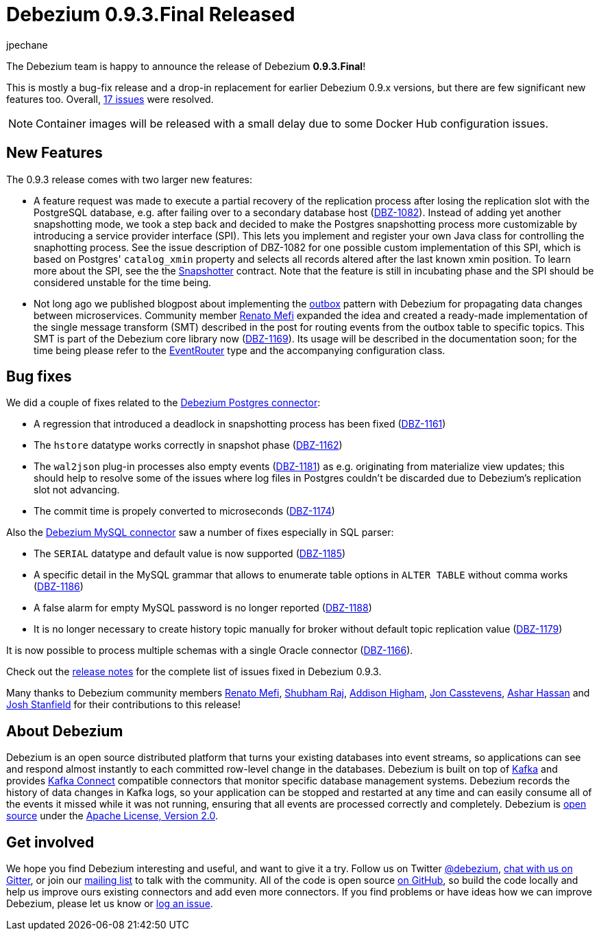 = Debezium 0.9.3.Final Released
jpechane
:awestruct-tags: [ releases, mysql, mongodb, postgres, sqlserver, docker ]
:awestruct-layout: blog-post

The Debezium team is happy to announce the release of Debezium *0.9.3.Final*!

This is mostly a bug-fix release and a drop-in replacement for earlier Debezium 0.9.x versions, but there are few significant new features too.
Overall, https://issues.jboss.org/issues/?jql=project%20%3D%20DBZ%20AND%20fixVersion%20%3D%200.9.3.Final[17 issues] were resolved.

[NOTE]
Container images will be released with a small delay due to some Docker Hub configuration issues.

== New Features

The 0.9.3 release comes with two larger new features:

* A feature request was made to execute a partial recovery of the replication process after losing the replication slot with the PostgreSQL database, e.g. after failing over to a secondary database host (https://issues.jboss.org/browse/DBZ-1082[DBZ-1082]).
Instead of adding yet another snapshotting mode, we took a step back and decided to make the Postgres snapshotting process more customizable by introducing a service provider interface (SPI). This lets you implement and register your own Java class for controlling the snaphotting process.
See the issue description of DBZ-1082 for one possible custom implementation of this SPI, which is based on Postgres' `catalog_xmin` property and selects all records altered after the last known xmin position.
To learn more about the SPI, see the the https://github.com/debezium/debezium/blob/master/debezium-connector-postgres/src/main/java/io/debezium/connector/postgresql/spi/Snapshotter.java[Snapshotter] contract.
Note that the feature is still in incubating phase and the SPI should be considered unstable for the time being.
* Not long ago we published blogpost about implementing the link:/blog/2019/02/19/reliable-microservices-data-exchange-with-the-outbox-pattern/[outbox] pattern with Debezium for propagating data changes between microservices.
Community member https://github.com/renatomefi[Renato Mefi] expanded the idea and created a ready-made implementation of the single message transform (SMT) described in the post for routing events from the outbox table to specific topics.
This SMT is part of the Debezium core library now (https://issues.jboss.org/browse/DBZ-1169[DBZ-1169]).
Its usage will be described in the documentation soon; for the time being please refer to the https://github.com/debezium/debezium/tree/master/debezium-core/src/main/java/io/debezium/transforms/outbox/EventRouter.java[EventRouter] type and the accompanying configuration class.

== Bug fixes

We did a couple of fixes related to the link:/docs/connectors/postgres/[Debezium Postgres connector]:

* A regression that introduced a deadlock in snapshotting process has been fixed (https://issues.jboss.org/browse/DBZ-1161[DBZ-1161])
* The `hstore` datatype works correctly in snapshot phase (https://issues.jboss.org/browse/DBZ-1162[DBZ-1162])
* The `wal2json` plug-in processes also empty events (https://issues.jboss.org/browse/DBZ-1181[DBZ-1181]) as e.g. originating from materialize view updates; this should help to resolve some of the issues where log files in Postgres couldn't be discarded due to Debezium's replication slot not advancing.
* The commit time is propely converted to microseconds (https://issues.jboss.org/browse/DBZ-1174[DBZ-1174])

Also the link:/docs/connectors/mysql/[Debezium MySQL connector] saw a number of fixes especially in SQL parser:

* The `SERIAL` datatype and default value is now supported (https://issues.jboss.org/browse/DBZ-1185[DBZ-1185])
* A specific detail in the MySQL grammar that allows to enumerate table options in `ALTER TABLE` without comma works (https://issues.jboss.org/browse/DBZ-1186[DBZ-1186])
* A false alarm for empty MySQL password is no longer reported (https://issues.jboss.org/browse/DBZ-1188[DBZ-1188])
* It is no longer necessary to create history topic manually for broker without default topic replication value (https://issues.jboss.org/browse/DBZ-1179[DBZ-1179])

It is now possible to process multiple schemas with a single Oracle connector (https://issues.jboss.org/browse/DBZ-1166[DBZ-1166]).

Check out the link:/docs/releases/#release-0-9-3-final[release notes] for the complete list of issues fixed in Debezium 0.9.3.

Many thanks to Debezium community members https://github.com/renatomefi[Renato Mefi], https://github.com/ShubhamRwt[Shubham Raj], https://github.com/addisonj[Addison Higham], https://github.com/jcasstevens[Jon Casstevens], https://github.com/hashhar[Ashar Hassan] and https://github.com/p5k6[Josh Stanfield] for their contributions to this release!

== About Debezium

Debezium is an open source distributed platform that turns your existing databases into event streams,
so applications can see and respond almost instantly to each committed row-level change in the databases.
Debezium is built on top of http://kafka.apache.org/[Kafka] and provides http://kafka.apache.org/documentation.html#connect[Kafka Connect] compatible connectors that monitor specific database management systems.
Debezium records the history of data changes in Kafka logs, so your application can be stopped and restarted at any time and can easily consume all of the events it missed while it was not running,
ensuring that all events are processed correctly and completely.
Debezium is link:/license/[open source] under the http://www.apache.org/licenses/LICENSE-2.0.html[Apache License, Version 2.0].

== Get involved

We hope you find Debezium interesting and useful, and want to give it a try.
Follow us on Twitter https://twitter.com/debezium[@debezium], https://gitter.im/debezium/user[chat with us on Gitter],
or join our https://groups.google.com/forum/#!forum/debezium[mailing list] to talk with the community.
All of the code is open source https://github.com/debezium/[on GitHub],
so build the code locally and help us improve ours existing connectors and add even more connectors.
If you find problems or have ideas how we can improve Debezium, please let us know or https://issues.jboss.org/projects/DBZ/issues/[log an issue].
